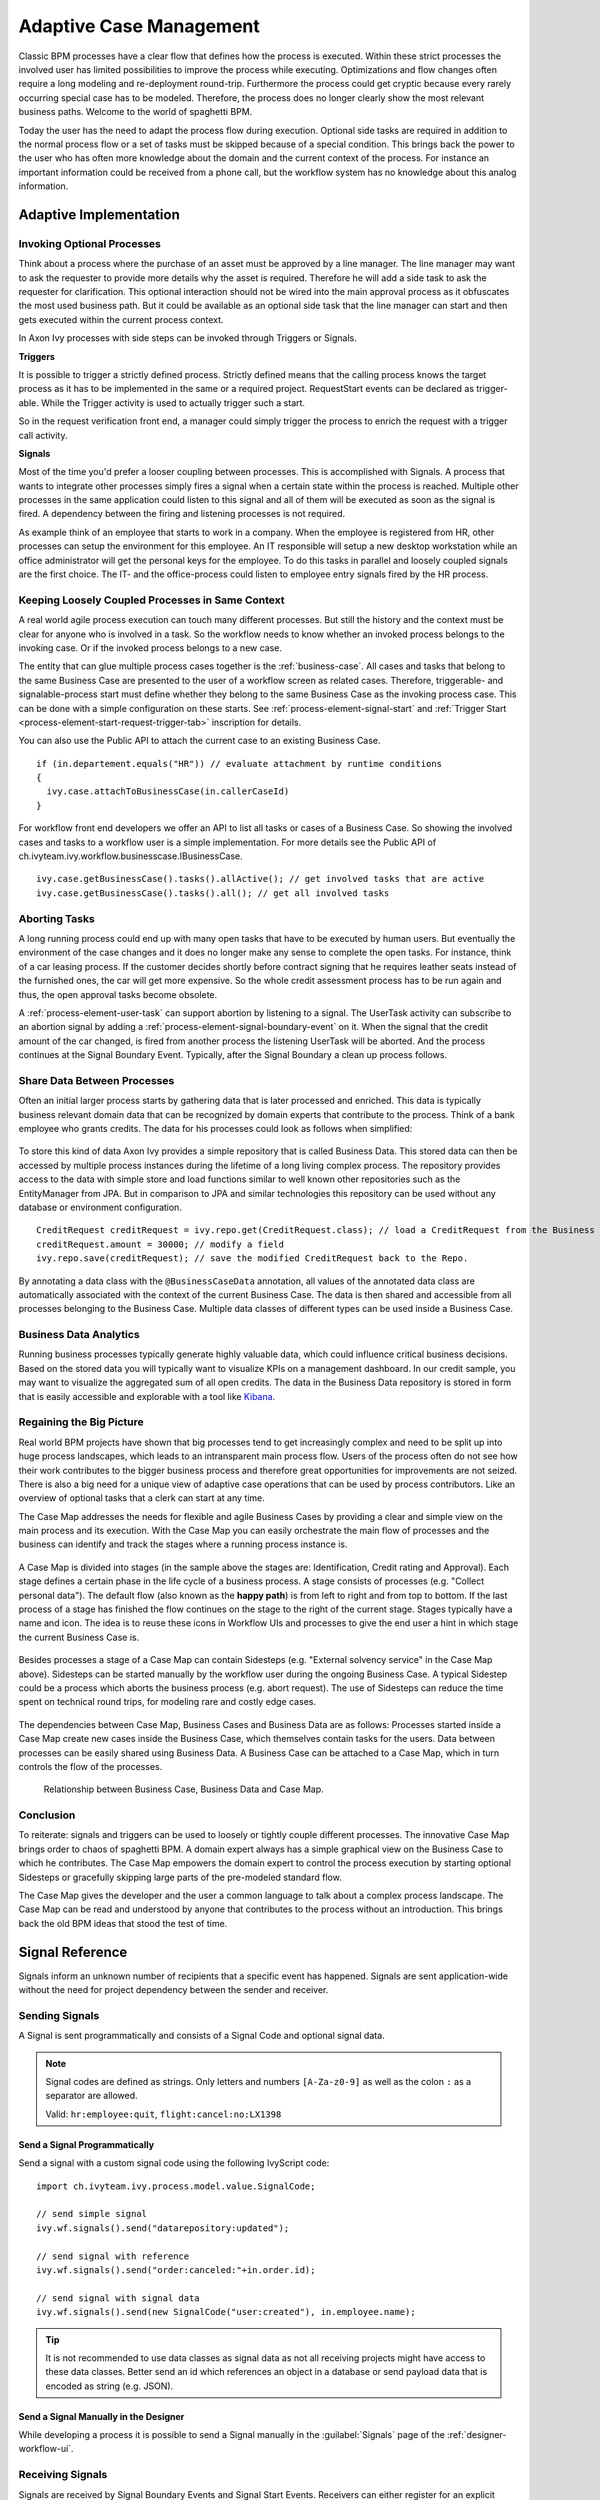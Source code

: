.. _adaptive-case-management:

Adaptive Case Management
========================

Classic BPM processes have a clear flow that defines how the process is
executed. Within these strict processes the involved user has limited
possibilities to improve the process while executing. Optimizations and flow
changes often require a long modeling and re-deployment round-trip. Furthermore
the process could get cryptic because every rarely occurring special case has to
be modeled. Therefore, the process does no longer clearly show the most relevant
business paths. Welcome to the world of spaghetti BPM.

Today the user has the need to adapt the process flow during execution. Optional
side tasks are required in addition to the normal process flow or a set of tasks
must be skipped because of a special condition. This brings back the power to
the user who has often more knowledge about the domain and the current context
of the process. For instance an important information could be received from a
phone call, but the workflow system has no knowledge about this analog
information.

Adaptive Implementation
-----------------------

Invoking Optional Processes
~~~~~~~~~~~~~~~~~~~~~~~~~~~

Think about a process where the purchase of an asset must be approved by a line
manager. The line manager may want to ask the requester to provide more details
why the asset is required. Therefore he will add a side task to ask the requester
for clarification. This optional interaction should not be wired into the main
approval process as it obfuscates the most used business path. But it could be
available as an optional side task that the line manager can start and then gets
executed within the current process context.

In Axon Ivy processes with side steps can be invoked through Triggers or
Signals.

**Triggers**

It is possible to trigger a strictly defined process. Strictly defined means
that the calling process knows the target process as it has to be implemented in
the same or a required project. RequestStart events can be declared as
trigger-able. While the Trigger activity is used to actually trigger such a
start.

So in the request verification front end, a manager could simply trigger the
process to enrich the request with a trigger call activity.

|image0|

|image1|

**Signals**

Most of the time you'd prefer a looser coupling between processes. This is
accomplished with Signals. A process that wants to integrate other processes
simply fires a signal when a certain state within the process is reached.
Multiple other processes in the same application could listen to this signal and
all of them will be executed as soon as the signal is fired. A dependency
between the firing and listening processes is not required.

As example think of an employee that starts to work in a company. When the
employee is registered from HR, other processes can setup the environment for
this employee. An IT responsible will setup a new desktop workstation while an
office administrator will get the personal keys for the employee. To do this
tasks in parallel and loosely coupled signals are the first choice. The IT- and
the office-process could listen to employee entry signals fired by the HR
process.

|image2|

Keeping Loosely Coupled Processes in Same Context
~~~~~~~~~~~~~~~~~~~~~~~~~~~~~~~~~~~~~~~~~~~~~~~~~

A real world agile process execution can touch many different processes. But
still the history and the context must be clear for anyone who is involved in a
task. So the workflow needs to know whether an invoked process belongs to the
invoking case. Or if the invoked process belongs to a new case.

The entity that can glue multiple process cases together is the
:ref:`business-case`. All cases and tasks that belong to the same Business Case
are presented to the user of a workflow screen as related cases. Therefore,
triggerable- and signalable-process start must define whether they belong to the
same Business Case as the invoking process case. This can be done with a simple
configuration on these starts. See :ref:`process-element-signal-start` and
:ref:`Trigger Start <process-element-start-request-trigger-tab>` inscription for
details.

|image3|

You can also use the Public API to attach the current case to an existing
Business Case.

::

   if (in.departement.equals("HR")) // evaluate attachment by runtime conditions
   {
     ivy.case.attachToBusinessCase(in.callerCaseId)
   }

For workflow front end developers we offer an API to list all tasks or cases of
a Business Case. So showing the involved cases and tasks to a workflow user is a
simple implementation. For more details see the Public API of
ch.ivyteam.ivy.workflow.businesscase.IBusinessCase.

::

   ivy.case.getBusinessCase().tasks().allActive(); // get involved tasks that are active
   ivy.case.getBusinessCase().tasks().all(); // get all involved tasks

Aborting Tasks
~~~~~~~~~~~~~~

A long running process could end up with many open tasks that have to be
executed by human users. But eventually the environment of the case changes and
it does no longer make any sense to complete the open tasks. For instance, think
of a car leasing process. If the customer decides shortly before contract
signing that he requires leather seats instead of the furnished ones, the car
will get more expensive. So the whole credit assessment process has to be run
again and thus, the open approval tasks become obsolete.

A :ref:`process-element-user-task` can support
abortion by listening to a signal. The UserTask activity can subscribe
to an abortion signal by adding a :ref:`process-element-signal-boundary-event` 
on it. When the signal that the credit amount of the car changed, is fired from another
process the listening UserTask will be aborted. And the process
continues at the Signal Boundary Event. Typically, after the Signal
Boundary a clean up process follows.

|image4|

Share Data Between Processes
~~~~~~~~~~~~~~~~~~~~~~~~~~~~

Often an initial larger process starts by gathering data that is later processed
and enriched. This data is typically business relevant domain data that can be
recognized by domain experts that contribute to the process. Think of a bank
employee who grants credits. The data for his processes could look as follows
when simplified:

.. figure:: /_images/adaptive-case-management/acm-business-data.png 

To store this kind of data Axon Ivy provides a simple repository that is
called Business Data. This stored data can then be accessed by multiple process
instances during the lifetime of a long living complex process. The repository
provides access to the data with simple store and load functions similar to well
known other repositories such as the EntityManager from JPA. But in comparison
to JPA and similar technologies this repository can be used without any database
or environment configuration.

::

   CreditRequest creditRequest = ivy.repo.get(CreditRequest.class); // load a CreditRequest from the Business Data Repo
   creditRequest.amount = 30000; // modify a field
   ivy.repo.save(creditRequest); // save the modified CreditRequest back to the Repo.

By annotating a data class with the ``@BusinessCaseData`` annotation, all values
of the annotated data class are automatically associated with the context of the
current Business Case. The data is then shared and accessible from all processes
belonging to the Business Case. Multiple data classes of different types can be
used inside a Business Case.

Business Data Analytics
~~~~~~~~~~~~~~~~~~~~~~~

Running business processes typically generate highly valuable data, which could
influence critical business decisions. Based on the stored data you will
typically want to visualize KPIs on a management dashboard. In our credit
sample, you may want to visualize the aggregated sum of all open credits. The
data in the Business Data repository is stored in form that is easily accessible
and explorable with a tool like `Kibana
<https://www.elastic.co/products/kibana>`__.

.. figure:: /_images/adaptive-case-management/acm-data-analysis.png 


.. _adapative-case-management-big-picture:

Regaining the Big Picture
~~~~~~~~~~~~~~~~~~~~~~~~~

Real world BPM projects have shown that big processes tend to get increasingly
complex and need to be split up into huge process landscapes, which leads to an
intransparent main process flow. Users of the process often do not see how their
work contributes to the bigger business process and therefore great
opportunities for improvements are not seized. There is also a big need for a
unique view of adaptive case operations that can be used by process
contributors. Like an overview of optional tasks that a clerk can start at any
time.

The Case Map addresses the needs for flexible and agile Business Cases by
providing a clear and simple view on the main process and its execution. With
the Case Map you can easily orchestrate the main flow of processes and the
business can identify and track the stages where a running process instance is.

.. figure:: /_images/adaptive-case-management/casemap-lending.png 

A Case Map is divided into stages (in the sample above the stages are:
Identification, Credit rating and Approval). Each stage defines a certain phase
in the life cycle of a business process. A stage consists of processes (e.g.
"Collect personal data"). The default flow (also known as the **happy path**) is
from left to right and from top to bottom. If the last process of a stage has
finished the flow continues on the stage to the right of the current stage.
Stages typically have a name and icon. The idea is to reuse these icons in
Workflow UIs and processes to give the end user a hint in which stage the
current Business Case is.

.. figure:: /_images/adaptive-case-management/acm-casemap-portal.png 

Besides processes a stage of a Case Map can contain Sidesteps (e.g. "External
solvency service" in the Case Map above). Sidesteps can be started manually by
the workflow user during the ongoing Business Case. A typical Sidestep could be
a process which aborts the business process (e.g. abort request). The use of
Sidesteps can reduce the time spent on technical round trips, for modeling rare
and costly edge cases.

.. figure:: /_images/adaptive-case-management/acm-casemap-portal-sidestep.png 

The dependencies between Case Map, Business Cases and Business Data are as
follows: Processes started inside a Case Map create new cases inside the
Business Case, which themselves contain tasks for the users. Data between
processes can be easily shared using Business Data. A Business Case can be
attached to a Case Map, which in turn controls the flow of the processes.

.. figure:: /_images/adaptive-case-management/casemap-businesscase-relation.png
   :alt: Relationship between Business Case, Business Data and Case Map.

   Relationship between Business Case, Business Data and Case Map.

Conclusion
~~~~~~~~~~

To reiterate: signals and triggers can be used to loosely or tightly couple
different processes. The innovative Case Map brings order to chaos of spaghetti
BPM. A domain expert always has a simple graphical view on the Business Case to
which he contributes. The Case Map empowers the domain expert to control the
process execution by starting optional Sidesteps or gracefully skipping large
parts of the pre-modeled standard flow.

The Case Map gives the developer and the user a common language to talk about a
complex process landscape. The Case Map can be read and understood by anyone
that contributes to the process without an introduction. This brings back the
old BPM ideas that stood the test of time.




.. _signal-reference:

Signal Reference
----------------

Signals inform an unknown number of recipients that a specific event has
happened. Signals are sent application-wide without the need for project
dependency between the sender and receiver.

Sending Signals
~~~~~~~~~~~~~~~

A Signal is sent programmatically and consists of a Signal Code and
optional signal data.

.. note::

   Signal codes are defined as strings. Only letters and numbers
   ``[A-Za-z0-9]`` as well as the colon ``:`` as a separator are allowed.

   Valid: ``hr:employee:quit``, ``flight:cancel:no:LX1398``

Send a Signal Programmatically
^^^^^^^^^^^^^^^^^^^^^^^^^^^^^^

Send a signal with a custom signal code using the following IvyScript code:

::

   import ch.ivyteam.ivy.process.model.value.SignalCode;

   // send simple signal
   ivy.wf.signals().send("datarepository:updated");

   // send signal with reference
   ivy.wf.signals().send("order:canceled:"+in.order.id);

   // send signal with signal data
   ivy.wf.signals().send(new SignalCode("user:created"), in.employee.name);

.. tip::

   It is not recommended to use data classes as signal data as not all receiving
   projects might have access to these data classes. Better send an id which
   references an object in a database or send payload data that is encoded as
   string (e.g. JSON).

Send a Signal Manually in the Designer
^^^^^^^^^^^^^^^^^^^^^^^^^^^^^^^^^^^^^^

While developing a process it is possible to send a Signal manually in
the :guilabel:`Signals` page of the :ref:`designer-workflow-ui`.

Receiving Signals
~~~~~~~~~~~~~~~~~

Signals are received by Signal Boundary Events and Signal Start Events.
Receivers can either register for an explicit signal code or a generic
:ref:`signal-receive-patterns`.

Signal Boundary Event
^^^^^^^^^^^^^^^^^^^^^

A :ref:`process-element-signal-boundary-event` attached to a User Task Element
destroys the task if a matching signal is received and the task is in SUSPENDED
state (see also :ref:`signal-boundary-event` in the Workflow chapter). The
inscribed pattern on the Signal Boundary Event defines the filter for awaited
signal codes:

Listen for a canceled order signal with a specific id defined as
macro:

::

   order:canceled:<%=in.orderNr%>

Listen for signals that have a ``created`` postfix. E.g
(``user:created``, ``order:created``).

::

   *:created

|image5|

Signal Start Event
^^^^^^^^^^^^^^^^^^

With a :ref:`process-element-signal-start` a new process is started if a
matching signal code is received.

|image6|

.. _signal-receive-patterns:

Signal Patterns
^^^^^^^^^^^^^^^

Receivers can listen to a specific signal by its full qualified name. Besides,
it is also possible to catch multiple signal sources by listening to its common
prefix. Moreover, signal listener pattern can contain wildcards (*) so that the
prefixes do not have to be shared necessarily.

::

   # passenger on-boarding
   ivy.wf.signals().send("airport:passenger:boarding:3424");

.. table:: Signal receivers for signal code Signal 'airport:passenger:boarding:3424'

   +-----------------------------------------------------------+-----------------+----------------------------------------+
   | Listener pattern                                          | Fired?          | Reason                                 |
   +===========================================================+=================+========================================+
   | ``airport:passenger:boarding:3424``                       | true            | Full qualified match                   |
   +-----------------------------------------------------------+-----------------+----------------------------------------+
   | ``airport:passenger:boarding``                            | true            | Prefix matches                         |
   +-----------------------------------------------------------+-----------------+----------------------------------------+
   | ``airport:passenger``                                     | true            | Prefix matches                         |
   +-----------------------------------------------------------+-----------------+----------------------------------------+
   | ``airport``                                               | true            | Prefix matches                         |
   +-----------------------------------------------------------+-----------------+----------------------------------------+
   |                                                           | true            | Empty matches all signals by prefix    |
   +-----------------------------------------------------------+-----------------+----------------------------------------+
   | ``airport:crew:boarding``                                 | false           | Different prefix part: ``crew``        |
   +-----------------------------------------------------------+-----------------+----------------------------------------+
   | ``airport:*:boarding``                                    | true            | Wildcard matches                       |
   +-----------------------------------------------------------+-----------------+----------------------------------------+
   | ``*:*:boarding``                                          | true            | Wildcard matches                       |
   +-----------------------------------------------------------+-----------------+----------------------------------------+
   | ``*:boarding``                                            | false           | Only one wildcard instead of two       |
   +-----------------------------------------------------------+-----------------+----------------------------------------+
   

Tracing Signals
~~~~~~~~~~~~~~~

Signals can be traced by either using the Designer Workflow UI or the JSF
Workflow UI both Workflow UIs make use of the Public API for Signals
(``ivy.wf.signals()``).

.. tip::

   For debugging the signal data of a Signal event you can set a
   :ref:`simulate-process-models-breakpoints` on a Signal Start or Signal
   Boundary Event and inspect the signal variable in the 'Variables' view.

.. |image0| image:: /_images/adaptive-case-management/invoke-triggerable-start.png
.. |image1| image:: /_images/adaptive-case-management/triggerable-start-request.png
.. |image2| image:: /_images/adaptive-case-management/hr-signaled-processes.png
.. |image3| image:: /_images/adaptive-case-management/attach-to-signaled-case-inscription.png
.. |image4| image:: /_images/adaptive-case-management/credit-amount-change-listener.png
.. |image5| image:: /_images/adaptive-case-management/signal-boundary.png
.. |image6| image:: /_images/adaptive-case-management/signal-start.png
